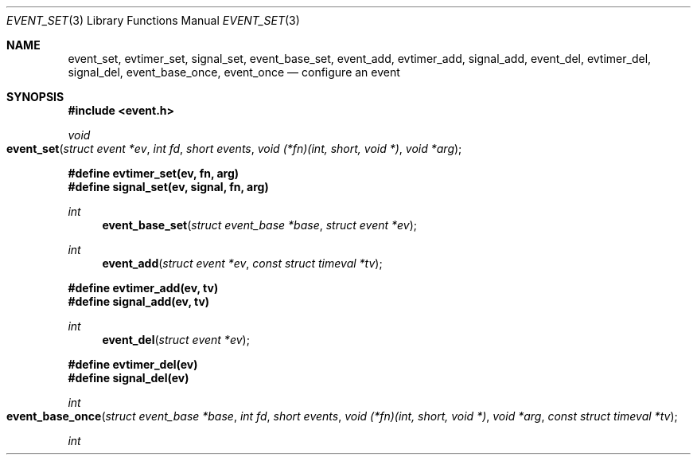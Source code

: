 .\" $OpenBSD$
.\" Copyright (c) 2023 Ted Bullock <tbullock@comore.com>
.\"
.\" Permission to use, copy, modify, and distribute this software for any
.\" purpose with or without fee is hereby granted, provided that the above
.\" copyright notice and this permission notice appear in all copies.
.\"
.\" THE SOFTWARE IS PROVIDED "AS IS" AND THE AUTHOR DISCLAIMS ALL WARRANTIES
.\" WITH REGARD TO THIS SOFTWARE INCLUDING ALL IMPLIED WARRANTIES OF
.\" MERCHANTABILITY AND FITNESS. IN NO EVENT SHALL THE AUTHOR BE LIABLE FOR
.\" ANY SPECIAL, DIRECT, INDIRECT, OR CONSEQUENTIAL DAMAGES OR ANY DAMAGES
.\" WHATSOEVER RESULTING FROM LOSS OF USE, DATA OR PROFITS, WHETHER IN AN
.\" ACTION OF CONTRACT, NEGLIGENCE OR OTHER TORTIOUS ACTION, ARISING OUT OF
.\" OR IN CONNECTION WITH THE USE OR PERFORMANCE OF THIS SOFTWARE.
.\"
.Dd $Mdocdate$
.Dt EVENT_SET 3
.Os
.Sh NAME
.Nm event_set ,
.Nm evtimer_set ,
.Nm signal_set ,
.Nm event_base_set ,
.Nm event_add ,
.Nm evtimer_add ,
.Nm signal_add ,
.Nm event_del ,
.Nm evtimer_del ,
.Nm signal_del ,
.Nm event_base_once ,
.Nm event_once
.Nd configure an event
.Sh SYNOPSIS
.In event.h
.Ft void
.Fo event_set
.Fa "struct event *ev"
.Fa "int fd"
.Fa "short events"
.Fa "void (*fn)(int, short, void *)"
.Fa "void *arg"
.Fc
.Fd #define evtimer_set(ev, fn, arg)
.Fd #define signal_set(ev, signal, fn, arg)
.Ft int
.Fn event_base_set "struct event_base *base" "struct event *ev"
.Ft int
.Fn event_add "struct event *ev" "const struct timeval *tv"
.Fd #define evtimer_add(ev, tv)
.Fd #define signal_add(ev, tv)
.Ft int
.Fn event_del "struct event *ev"
.Fd #define evtimer_del(ev)
.Fd #define signal_del(ev)
.Ft int
.Fo event_base_once
.Fa "struct event_base *base"
.Fa "int fd"
.Fa "short events"
.Fa "void (*fn)(int, short, void *)"
.Fa "void *arg"
.Fa "const struct timeval *tv"
.Fc
.Ft int
.Fo event_once
.Fa "int fd"
.Fa "short events"
.Fa "void (*fn)(int, short, void *)"
.Fa "void *arg"
.Fa "const struct timeval *tv"
.Sh DESCRIPTION
The
.Fn event_set
function prepares an
.Vt event
structure to monitor a file descriptor or signal.
Once prepared, the
.Vt event
can be scheduled using
.Fn event_add .
The event becomes activated and the callback is triggered when the file
descriptor state changes or timeout expires.
Refer to
.Xr event_base_loop 3
for documentation on running an event loop.
.Pp
Arguments for
.Fn event_set
are as follows:
.Bl -tag -width 7n
.It Va ev :
A pointer to an
.Vt "event"
structure.
If
.Fa ev
is
.Dv NULL
the behavior is undefined.
.It Va fd :
The file descriptor or signal to monitor.
Unassociated timeout events require this set to \-1.
.It Va events :
Flags indicating how to monitor events.
Unassociated timeout events require this set to 0.
.Pp
.Bl -tag -width "EV_PERSIST:" -compact
.It Dv EV_READ :
Triggered when data is available for reading from the file descriptor.
.It Dv EV_WRITE :
Triggered when the file descriptor is ready for writing.
Can be combined with
.Dv EV_READ
to indicate that the program can read from or write to the file descriptor
without blocking.
.It Dv EV_SIGNAL :
Refers to a signal event that is triggered when a specified signal is
received.
Cannot be used together with either
.Dv EV_READ
or
.Dv EV_WRITE .
.It Dv EV_PERSIST :
Indicates that the event should persist after it triggers.
That is, it should remain active until it is removed by calling
.Fn event_del .
Signal events typically require this flag.
.El
.It Va fn :
A user-defined callback function that is executed when the event triggers.
.Pp
.Bl -enum -width Ds -compact
.It
The first parameter is the file descriptor or signal to monitor.
.It
The second parameter is an event flag composed of at least one of
.Dv EV_TIMEOUT ,
.Dv EV_READ ,
.Dv EV_WRITE ,
.Dv EV_SIGNAL
and
.Dv EV_PERSIST
combined with a binary OR operation.
.It
The third parameter corresponds to a user-specified pointer passed as a
.Vt void * .
.El
.It Va arg :
User-specified pointer to pass to the callback function.
.El
.Pp
There are several helper macros that make it easier to set up timeout and
signal events in the library.
The helper macros share a distinct naming convention.
For example, the macros
.Fn evtimer_set
and
.Fn signal_set
are named consistently with the library function
.Fn event_set .
The following macro and function calls are equivalent:
.Bd -literal -offset indent
evtimer_set(ev, fn, arg);
event_set(ev, \-1, 0, fn, arg);
.Ed
.Pp
Likewise, configuring a signal event with
.Fn signal_set
has an equivalent call to
.Fn event_set :
.Bd -literal -offset indent
signal_set(ev, signal, fn, arg);
event_set(ev, signal, EV_SIGNAL|EV_PERSIST, fn, arg);
.Ed
.Pp
.Fn event_set
configures new events assuming that the library was initialized by
.Xr event_init 3 .
If a program needs to assign an event to a specific
.Vt event_base
structure, it should call
.Fn event_base_set
after calling
.Fn event_set .
The first argument of
.Fn event_base_set
is the target
.Vt event_base
structure, and the second argument is the
.Vt event
to be reassigned.
The behavior is undefined if either argument is
.Dv NULL .
Only events that have not been scheduled with
.Fn event_add
or corresponding helper macros or functions can be assigned to a new
.Vt event_base
structure.
.Pp
.Fn event_add
schedules events using the appropriate kernel notification method (see
.Xr event_base_new 3
for information about kernel notification methods).
If a timeout is specified, it is added to the event timeout list.
Events can register as timeout events without attaching to file
descriptors or signals.
Programs can set the
.Fa tv
argument to
.Dv NULL
to specify that an event has no timeout.
The behavior is undefined if
.Fa ev
is
.Dv NULL .
The helper macros
.Fn evtimer_add
and
.Fn signal_add
correspond to
.Fn event_add .
.Pp
If
.Fn event_add
is called again with a new or updated timeout value before the event trigger
is processed, the function:
.Bl -enum
.It
Unschedules the existing timeout if it exists.
.It
Sets a new timeout starting from when the function was most recently invoked.
.It
Reschedules the event with the event loop.
.El
.Pp
.Fn event_del
removes an event from an event loop.
The
.Fa ev
argument is the event to remove.
The behavior of the function is undefined if
.Fa ev
is
.Dv NULL .
On success, it removes the event from internal event queues and unregisters it
with the kernel notification method.
The function fails if the library was not initialized with
.Xr event_init 3
or the event was not previously assigned to an
.Vt event_base
with
.Fn event_base_set .
The function does not free memory assigned to user-defined data structures,
nor does it close open file descriptors.
The helper macros
.Fn evtimer_del
and
.Fn signal_del
correspond to
.Fn event_del .
.Pp
.Fn event_base_once
is used to schedule a callback function to be executed exactly once without
requiring the caller to create and manage an
.Vt event
structure.
The arguments are as follows:
.Bl -tag -width "events:"
.It Va base :
A pointer to an
.Vt event_base
structure initialized by
.Xr event_base_new 3 .
The behavior is undefined if
.Fa base
is
.Dv NULL .
.It Va fd :
A file descriptor to monitor.
.It Va events :
Flags matching
.Dv EV_TIMEOUT ,
.Dv EV_READ
or
.Dv EV_WRITE .
.It Va fn :
A user-defined callback function that is executed when the event triggers.
This callback matches the same prototype and design used in
.Fn event_set .
.It Va arg :
A user-specified pointer to pass to the callback function.
.It Va tv :
A pointer to an optional timeout
.Vt timeval
structure, ignored if
.Dv NULL .
.El
.Pp
.Fn event_once
behaves similar to
.Fn event_base_once
and requires that the library is initialized with
.Xr event_init 3 .
.Pp
To check the status of a scheduled event, refer to the
.Xr event_pending 3
manual page.
If a program needs to manually trigger an event, refer to
.Xr event_active 3 .
.Sh RETURN VALUES
These functions return 0 on success or \-1 on failure.
.Pp
.Fn event_base_set
returns \-1 if the event being reassigned has already
been processed by
.Fn event_add
or is not initialized.
.Pp
.Fn event_add
returns \-1 if a memory allocation fault occurs,
.Va errno
is set.
Other internal library errors terminate the program with
.Xr exit 3
after reporting to the log callback (see
.Xr event_set_log_callback 3 ) .
.Sh ERRORS
On failure
.Fn event_add
can set errno
as follows:
.Bl -tag -width Er
.It Bq Er ENOMEM
System has insufficient memory to add the event to the event loop.
.El
.Sh SEE ALSO
.Xr event_active 3 ,
.Xr event_base_loop 3 ,
.Xr event_base_new 3 ,
.Xr event_pending 3
.Sh HISTORY
.Fn event_set ,
.Fn event_add
and
.Fn event_del
first appeared in libevent-0.1 and have been available since
.Ox 3.2 .
.Pp
.Fn event_base_set
first appeared in libevent-1.0 and has been available since
.Ox 3.8 .
.Pp
.Fn event_once
first appeared in libevent-0.8 and has been available since
.Ox 3.8 .
.Pp
.Fn event_base_once
first appeared in libevent-1.3c and has been available since
.Ox 4.4 .
.Pp
The helper macros first appeared in libevent-0.6 and have been available since
.Ox 3.2 .
.Sh AUTHORS
.An -nosplit
.An Niels Provos
wrote the event library and these functions except for
.Fn event_base_once
which was also created by
.An Wouter Wijngaards .
.Pp
This manual page was written by
.An Ted Bullock Aq Mt tbullock@comlore.com .
